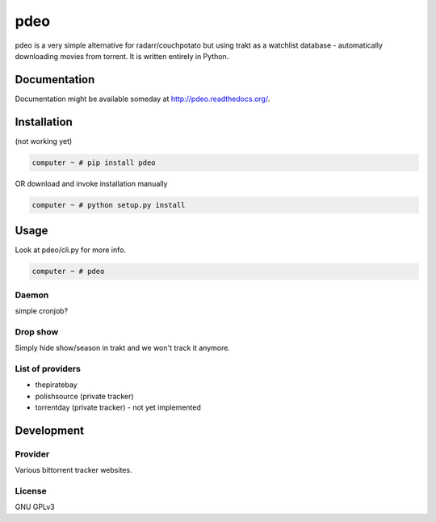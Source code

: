 ====
pdeo
====

.. image:: https://img.shields.io/pypi/v/pdeo.svg
    :target: https://pypi.python.org/pypi/pdeo

.. image:: https://img.shields.io/pypi/l/pdeo.svg
    :target: https://pypi.python.org/pypi/pdeo

.. image:: https://img.shields.io/pypi/pyversions/pdeo.svg
    :target: https://pypi.python.org/pypi/pdeo

.. image:: https://travis-ci.org/oczkers/pdeo.png?branch=master
    :target: https://travis-ci.org/oczkers/pdeo

.. image:: https://codecov.io/github/oczkers/pdeo/coverage.svg?branch=master
    :target: https://codecov.io/github/oczkers/pdeo
    :alt: codecov.io

.. image:: https://api.codacy.com/project/badge/Grade/042d79d8fb00475fa9903b24a1cce07c
    :target: https://www.codacy.com/app/oczkers/pdeo?utm_source=github.com&utm_medium=referral&utm_content=oczkers/pdeo&utm_campaign=badger
    :alt: Codacy Badge

pdeo is a very simple alternative for radarr/couchpotato but using trakt as a watchlist database - automatically downloading movies from torrent.
It is written entirely in Python.



Documentation
=============

Documentation might be available someday at http://pdeo.readthedocs.org/.


Installation
============

(not working yet)

.. code-block:: bash

    computer ~ # pip install pdeo

OR download and invoke installation manually

.. code-block:: bash

    computer ~ # python setup.py install


Usage
=====

Look at pdeo/cli.py for more info.

.. code-block:: bash

    computer ~ # pdeo


Daemon
------

simple cronjob?

Drop show
---------

Simply hide show/season in trakt and we won't track it anymore.


List of providers
-----------------

- thepiratebay
- polishsource (private tracker)
- torrentday (private tracker) - not yet implemented


Development
===========


Provider
--------

Various bittorrent tracker websites.


License
-------

GNU GPLv3
